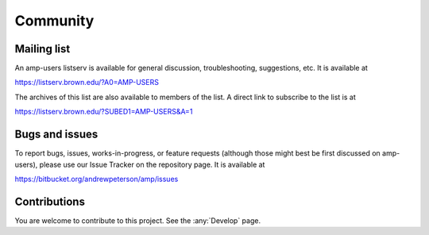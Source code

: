 .. _Community:


==================================
Community
==================================

----------------------------------
Mailing list
----------------------------------

An amp-users listserv is available for general discussion, troubleshooting, suggestions, etc.
It is available at

https://listserv.brown.edu/?A0=AMP-USERS

The archives of this list are also available to members of the list.
A direct link to subscribe to the list is at

https://listserv.brown.edu/?SUBED1=AMP-USERS&A=1


----------------------------------
Bugs and issues
----------------------------------

To report bugs, issues, works-in-progress, or feature requests (although those might best be first discussed on amp-users), please use our Issue Tracker on the repository page. It is available at

https://bitbucket.org/andrewpeterson/amp/issues

----------------------------------
Contributions
----------------------------------

You are welcome to contribute to this project. See the :any:`Develop` page.

